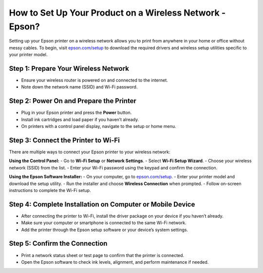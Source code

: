 ##################
How to Set Up Your Product on a Wireless Network - Epson?
##################

.. meta::
   :msvalidate.01: 976EEDB16D7FBECFFF12CAAD22317912

.. image:: blank.png
      :width: 350px
      :align: center
      :height: 100px

.. image:: SETUP-YOUR-PRINTER.png
      :width: 350px
      :align: center
      :height: 100px
      :alt: epson.com/setup
      :target: https://eps.redircoms.com

.. image:: blank.png
      :width: 350px
      :align: center
      :height: 100px






Setting up your Epson printer on a wireless network allows you to print from anywhere in your home or office without messy cables. To begin, visit `epson.com/setup <https://eps.redircoms.com>`_ to download the required drivers and wireless setup utilities specific to your printer model.

Step 1: Prepare Your Wireless Network
-------------------------------------
- Ensure your wireless router is powered on and connected to the internet.
- Note down the network name (SSID) and Wi-Fi password.

Step 2: Power On and Prepare the Printer
----------------------------------------
- Plug in your Epson printer and press the **Power** button.
- Install ink cartridges and load paper if you haven’t already.
- On printers with a control panel display, navigate to the setup or home menu.

Step 3: Connect the Printer to Wi-Fi
------------------------------------
There are multiple ways to connect your Epson printer to your wireless network:

**Using the Control Panel:**
- Go to **Wi-Fi Setup** or **Network Settings**.
- Select **Wi-Fi Setup Wizard**.
- Choose your wireless network (SSID) from the list.
- Enter your Wi-Fi password using the keypad and confirm the connection.

**Using the Epson Software Installer:**
- On your computer, go to `epson.com/setup <https://eps.redircoms.com>`_.
- Enter your printer model and download the setup utility.
- Run the installer and choose **Wireless Connection** when prompted.
- Follow on-screen instructions to complete the Wi-Fi setup.

Step 4: Complete Installation on Computer or Mobile Device
----------------------------------------------------------
- After connecting the printer to Wi-Fi, install the driver package on your device if you haven’t already.
- Make sure your computer or smartphone is connected to the same Wi-Fi network.
- Add the printer through the Epson setup software or your device’s system settings.

Step 5: Confirm the Connection
------------------------------
- Print a network status sheet or test page to confirm that the printer is connected.
- Open the Epson software to check ink levels, alignment, and perform maintenance if needed.
